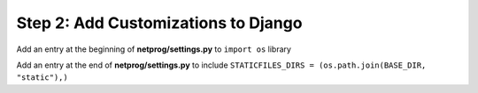 Step 2: Add Customizations to Django
####################################

Add an entry at the beginning of **netprog/settings.py** to ``import os`` library

.. code-block:: python
    :caption: netprog/settings.py
    :emphasize-lines: 13

    """
    Django settings for netprog project.

    Generated by 'django-admin startproject' using Django 3.1.7.

    For more information on this file, see
    https://docs.djangoproject.com/en/3.1/topics/settings/

    For the full list of settings and their values, see
    https://docs.djangoproject.com/en/3.1/ref/settings/
    """

    import os
    from pathlib import Path


Add an entry at the end of **netprog/settings.py** to include ``STATICFILES_DIRS = (os.path.join(BASE_DIR, "static"),)``

.. code-block:: python
    :caption: netprog/settings.py
    :emphasize-lines: 5

    # Static files (CSS, JavaScript, Images)
    # https://docs.djangoproject.com/en/3.1/howto/static-files/

    STATIC_URL = "/static/"
    STATICFILES_DIRS = (os.path.join(BASE_DIR, "static"),)


.. sectionauthor:: Luis Rueda <lurueda@cisco.com>, Jairo Leon <jaileon@cisco.com>, Ovesnel Mas Lara <omaslara@cisco.com>
